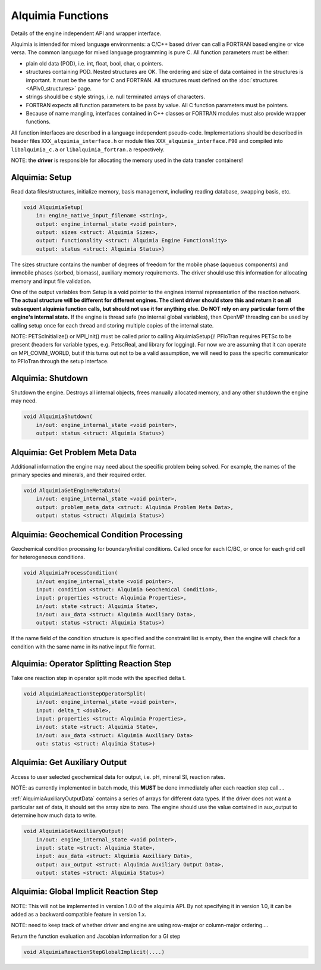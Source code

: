 ..
   Alquimia Copyright (c) 2013, The Regents of the University of California, 
   through Lawrence Berkeley National Laboratory (subject to receipt of any 
   required approvals from the U.S. Dept. of Energy).  All rights reserved.
   
   Alquimia is available under a BSD license. See LICENSE.txt for more
   information.
   
   If you have questions about your rights to use or distribute this software, 
   please contact Berkeley Lab's Technology Transfer and Intellectual Property 
   Management at TTD@lbl.gov referring to Alquimia (LBNL Ref. 2013-119).
   
   NOTICE.  This software was developed under funding from the U.S. Department 
   of Energy.  As such, the U.S. Government has been granted for itself and 
   others acting on its behalf a paid-up, nonexclusive, irrevocable, worldwide 
   license in the Software to reproduce, prepare derivative works, and perform 
   publicly and display publicly.  Beginning five (5) years after the date 
   permission to assert copyright is obtained from the U.S. Department of Energy, 
   and subject to any subsequent five (5) year renewals, the U.S. Government is 
   granted for itself and others acting on its behalf a paid-up, nonexclusive, 
   irrevocable, worldwide license in the Software to reproduce, prepare derivative
   works, distribute copies to the public, perform publicly and display publicly, 
   and to permit others to do so.
   
   Authors: Benjamin Andre <bandre@lbl.gov>


Alquimia Functions
==================

Details of the engine independent API and wrapper interface.

Alquimia is intended for mixed language environments: a C/C++ based
driver can call a FORTRAN based engine or vice versa. The common
language for mixed language programming is pure C. All function
parameters must be either:

* plain old data (POD), i.e. int, float, bool, char, c pointers.

* structures containing POD. Nested structures are OK. The ordering
  and size of data contained in the structures is important. It must
  be the same for C and FORTRAN. All structures must defined on the
  :doc:`structures <APIv0_structures>` page.

* strings should be c style strings, i.e. null terminated arrays of characters.

* FORTRAN expects all function parameters to be pass by value. All C
  function parameters must be pointers.

* Because of name mangling, interfaces contained in C++ classes or
  FORTRAN modules must also provide wrapper functions.

All function interfaces are described in a language independent
pseudo-code. Implementations should be described in header files
``XXX_alquimia_interface.h`` or module files
``XXX_alquimia_interface.F90`` and compiled into ``libalquimia_c.a``
or ``libalquimia_fortran.a`` respectively.

NOTE: the **driver** is responsible for allocating the memory used in the data transfer containers!

Alquimia: Setup
~~~~~~~~~~~~~~~

Read data files/structures, initialize memory, basis management,
including reading database, swapping basis, etc.

.. code-block:: none

    void AlquimiaSetup(
        in: engine_native_input_filename <string>,
        output: engine_internal_state <void pointer>,
        output: sizes <struct: Alquimia Sizes>,
	output: functionality <struct: Alquimia Engine Functionality>
	output: status <struct: Alquimia Status>)

The sizes structure contains the number of degrees of freedom for the
mobile phase (aqueous components) and immobile phases (sorbed,
biomass), auxiliary memory requirements. The driver should use this
information for allocating memory and input file validation.

One of the output variables from Setup is a void pointer to the
engines internal representation of the reaction network. **The actual
structure will be different for different engines. The client driver
should store this and return it on all subsequent alquimia function
calls, but should not use it for anything else. Do NOT rely on any
particular form of the engine's internal state.** If the engine is
thread safe (no internal global variables), then OpenMP threading can
be used by calling setup once for each thread and storing multiple
copies of the internal state.

NOTE: PETScInitialize() or MPI_Init() must be called prior to calling
AlquimiaSetup()! PFloTran requires PETSc to be present (headers for
variable types, e.g. PetscReal, and library for logging). For now we
are assuming that it can operate on MPI_COMM_WORLD, but if this turns
out not to be a valid assumption, we will need to pass the specific
communicator to PFloTran through the setup interface.

Alquimia: Shutdown
~~~~~~~~~~~~~~~~~~

Shutdown the engine. Destroys all internal objects, frees manually
allocated memory, and any other shutdown the engine may need.

.. code-block:: none

    void AlquimiaShutdown(
        in/out: engine_internal_state <void pointer>,
	output: status <struct: Alquimia Status>)


Alquimia: Get Problem Meta Data
~~~~~~~~~~~~~~~~~~~~~~~~~~~~~~~

Additional information the engine may need about the specific problem
being solved. For example, the names of the primary species and
minerals, and their required order.

.. code-block:: none

    void AlquimiaGetEngineMetaData(
        in/out: engine_internal_state <void pointer>,
        output: problem_meta_data <struct: Alquimia Problem Meta Data>,
	output: status <struct: Alquimia Status>)



Alquimia: Geochemical Condition Processing
~~~~~~~~~~~~~~~~~~~~~~~~~~~~~~~~~~~~~~~~~~

Geochemical condition processing for boundary/initial conditions. Called once for each IC/BC, or once for each grid cell for heterogeneous conditions.

.. code-block:: none

    void AlquimiaProcessCondition(
        in/out engine_internal_state <void pointer>,
        input: condition <struct: Alquimia Geochemical Condition>,
        input: properties <struct: Alquimia Properties>,
        in/out: state <struct: Alquimia State>,
        in/out: aux_data <struct: Alquimia Auxiliary Data>,
        output: status <struct: Alquimia Status>)


If the name field of the condition structure is specified and the constraint list is empty, then the engine will check for a condition with the same name in its native input file format. 

Alquimia: Operator Splitting Reaction Step
~~~~~~~~~~~~~~~~~~~~~~~~~~~~~~~~~~~~~~~~~~

Take one reaction step in operator split mode with the specified delta t.

.. code-block:: none

    void AlquimiaReactionStepOperatorSplit(
        in/out: engine_internal_state <void pointer>,
        input: delta_t <double>,
        input: properties <struct: Alquimia Properties>,
        in/out: state <struct: Alquimia State>,
        in/out: aux_data <struct: Alquimia Auxiliary Data>
        out: status <struct: Alquimia Status>)


Alquimia: Get Auxiliary Output
~~~~~~~~~~~~~~~~~~~~~~~~~~~~~~

Access to user selected geochemical data for output, i.e. pH, mineral SI, reaction rates.

NOTE: as currently implemented in batch mode, this **MUST** be done
immediately after each reaction step call....

:ref:`AlquimiaAuxiliaryOutputData` contains a series of arrays for
different data types. If the driver does not want a particular set of
data, it should set the array size to zero. The engine should use the
value contained in aux_output to determine how much data to write.

.. code-block:: none

    void AlquimiaGetAuxiliaryOutput(
        in/out: engine_internal_state <void pointer>,
        input: state <struct: Alquimia State>,
        input: aux_data <struct: Alquimia Auxiliary Data>,
        output: aux_output <struct: Alquimia Auxiliary Output Data>,
        output: states <struct: Alquimia Status>)


Alquimia: Global Implicit Reaction Step
~~~~~~~~~~~~~~~~~~~~~~~~~~~~~~~~~~~~~~~

NOTE: This will not be implemented in version 1.0.0 of the alquimia API. By not specifying it in version 1.0, it can be added as a backward compatible feature in version 1.x. 

NOTE: need to keep track of whether driver and engine are using row-major or column-major ordering....

Return the function evaluation and Jacobian information for a GI step

.. code-block:: none

    void AlquimiaReactionStepGlobalImplicit(....)

